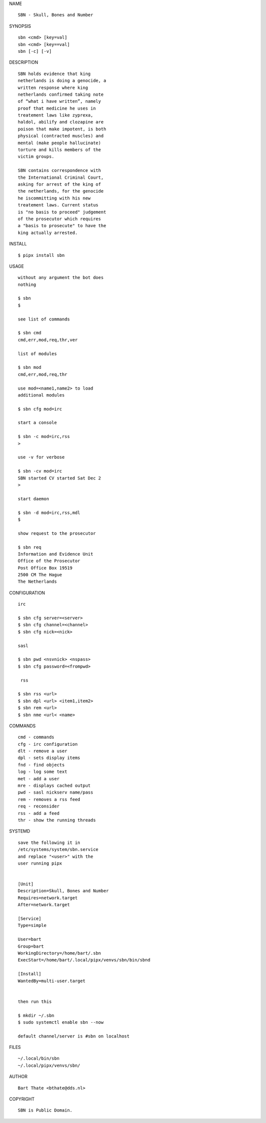 .. _manual:


.. raw:: html

    <br><br>


.. title:: Manual


NAME

::

    SBN - Skull, Bones and Number


SYNOPSIS

::

    sbn <cmd> [key=val] 
    sbn <cmd> [key==val]
    sbn [-c] [-v]


DESCRIPTION

::


    SBN holds evidence that king
    netherlands is doing a genocide, a
    written response where king
    netherlands confirmed taking note
    of “what i have written”, namely
    proof that medicine he uses in
    treatement laws like zyprexa,
    haldol, abilify and clozapine are
    poison that make impotent, is both
    physical (contracted muscles) and
    mental (make people hallucinate)
    torture and kills members of the
    victim groups. 

    SBN contains correspondence with
    the International Criminal Court,
    asking for arrest of the king of
    the netherlands, for the genocide
    he iscommitting with his new
    treatement laws. Current status
    is "no basis to proceed" judgement
    of the prosecutor which requires
    a "basis to prosecute" to have the
    king actually arrested.


INSTALL


::

    $ pipx install sbn


USAGE

::

    without any argument the bot does
    nothing

    $ sbn
    $

    see list of commands

    $ sbn cmd
    cmd,err,mod,req,thr,ver

    list of modules

    $ sbn mod
    cmd,err,mod,req,thr

    use mod=<name1,name2> to load
    additional modules

    $ sbn cfg mod=irc

    start a console

    $ sbn -c mod=irc,rss
    >

    use -v for verbose

    $ sbn -cv mod=irc
    SBN started CV started Sat Dec 2
    >

    start daemon

    $ sbn -d mod=irc,rss,mdl
    $ 

    show request to the prosecutor

    $ sbn req
    Information and Evidence Unit
    Office of the Prosecutor
    Post Office Box 19519
    2500 CM The Hague
    The Netherlands
    

CONFIGURATION


::

    irc

    $ sbn cfg server=<server>
    $ sbn cfg channel=<channel>
    $ sbn cfg nick=<nick>

    sasl

    $ sbn pwd <nsvnick> <nspass>
    $ sbn cfg password=<frompwd>

     rss

    $ sbn rss <url>
    $ sbn dpl <url> <item1,item2>
    $ sbn rem <url>
    $ sbn nme <url< <name>


COMMANDS


::

    cmd - commands
    cfg - irc configuration
    dlt - remove a user
    dpl - sets display items
    fnd - find objects 
    log - log some text
    met - add a user
    mre - displays cached output
    pwd - sasl nickserv name/pass
    rem - removes a rss feed
    req - reconsider
    rss - add a feed
    thr - show the running threads


SYSTEMD


::

    save the following it in
    /etc/systems/system/sbn.service
    and replace "<user>" with the
    user running pipx


    [Unit]
    Description=Skull, Bones and Number
    Requires=network.target
    After=network.target

    [Service]
    Type=simple

    User=bart
    Group=bart
    WorkingDirectory=/home/bart/.sbn
    ExecStart=/home/bart/.local/pipx/venvs/sbn/bin/sbnd

    [Install]
    WantedBy=multi-user.target


    then run this

    $ mkdir ~/.sbn
    $ sudo systemctl enable sbn --now

    default channel/server is #sbn on localhost


FILES

::

    ~/.local/bin/sbn
    ~/.local/pipx/venvs/sbn/


AUTHOR


::

    Bart Thate <bthate@dds.nl>


COPYRIGHT


::

    SBN is Public Domain.

